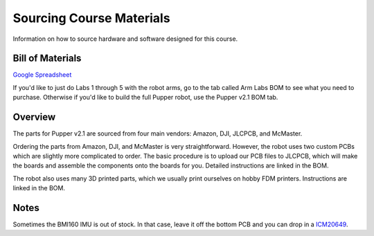 Sourcing Course Materials
#########################

Information on how to source hardware and software designed for this course.

Bill of Materials
****************

`Google Spreadsheet <https://docs.google.com/spreadsheets/d/1bBOLKW8H1USuYceicysmQDFFNKppdMyQEPMLrj4tG4s/edit#gid=1173276264>`_

If you'd like to just do Labs 1 through 5 with the robot arms, go to the tab called Arm Labs BOM to see what you need to purchase. Otherwise if you'd like to build the full Pupper robot, use the Pupper v2.1 BOM tab.

Overview
****************

The parts for Pupper v2.1 are sourced from four main vendors: Amazon, DJI, JLCPCB, and McMaster.

Ordering the parts from Amazon, DJI, and McMaster is very straightforward. However, the robot uses two custom PCBs which are slightly more complicated to order. The basic procedure is to upload our PCB files to JLCPCB, which will make the boards and assemble the components onto the boards for you. Detailed instructions are linked in the BOM.

The robot also uses many 3D printed parts, which we usually print ourselves on hobby FDM printers. Instructions are linked in the BOM.

Notes
****************

Sometimes the BMI160 IMU is out of stock. In that case, leave it off the bottom PCB and you can drop in a `ICM20649 <https://www.adafruit.com/product/4464>`_.



